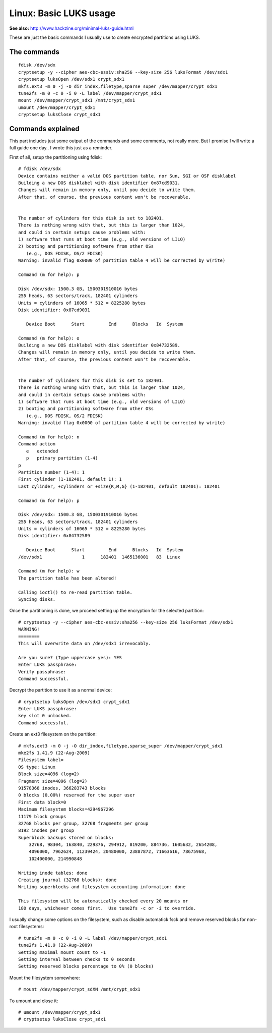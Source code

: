 Linux: Basic LUKS usage
####

**See also:** http://www.hackzine.org/minimal-luks-guide.html

These are just the basic commands I usually use to create encrypted partitions
using LUKS.

The commands
====

::

    fdisk /dev/sdx
    cryptsetup -y --cipher aes-cbc-essiv:sha256 --key-size 256 luksFormat /dev/sdx1
    cryptsetup luksOpen /dev/sdx1 crypt_sdx1
    mkfs.ext3 -m 0 -j -O dir_index,filetype,sparse_super /dev/mapper/crypt_sdx1
    tune2fs -m 0 -c 0 -i 0 -L label /dev/mapper/crypt_sdx1
    mount /dev/mapper/crypt_sdx1 /mnt/crypt_sdx1
    umount /dev/mapper/crypt_sdx1
    cryptsetup luksClose crypt_sdx1


Commands explained
====

This part includes just some output of the commands and some comments,
not really more. But I promise I will write a full guide one day..
I wrote this just as a reminder.

First of all, setup the partitioning using fdisk::

    # fdisk /dev/sdx
    Device contains neither a valid DOS partition table, nor Sun, SGI or OSF disklabel
    Building a new DOS disklabel with disk identifier 0x87cd9031.
    Changes will remain in memory only, until you decide to write them.
    After that, of course, the previous content won't be recoverable.


    The number of cylinders for this disk is set to 182401.
    There is nothing wrong with that, but this is larger than 1024,
    and could in certain setups cause problems with:
    1) software that runs at boot time (e.g., old versions of LILO)
    2) booting and partitioning software from other OSs
       (e.g., DOS FDISK, OS/2 FDISK)
    Warning: invalid flag 0x0000 of partition table 4 will be corrected by w(rite)

    Command (m for help): p

    Disk /dev/sdx: 1500.3 GB, 1500301910016 bytes
    255 heads, 63 sectors/track, 182401 cylinders
    Units = cylinders of 16065 * 512 = 8225280 bytes
    Disk identifier: 0x87cd9031

       Device Boot      Start         End      Blocks   Id  System

    Command (m for help): o
    Building a new DOS disklabel with disk identifier 0x84732589.
    Changes will remain in memory only, until you decide to write them.
    After that, of course, the previous content won't be recoverable.


    The number of cylinders for this disk is set to 182401.
    There is nothing wrong with that, but this is larger than 1024,
    and could in certain setups cause problems with:
    1) software that runs at boot time (e.g., old versions of LILO)
    2) booting and partitioning software from other OSs
       (e.g., DOS FDISK, OS/2 FDISK)
    Warning: invalid flag 0x0000 of partition table 4 will be corrected by w(rite)

    Command (m for help): n
    Command action
       e   extended
       p   primary partition (1-4)
    p
    Partition number (1-4): 1
    First cylinder (1-182401, default 1): 1
    Last cylinder, +cylinders or +size{K,M,G} (1-182401, default 182401): 182401

    Command (m for help): p

    Disk /dev/sdx: 1500.3 GB, 1500301910016 bytes
    255 heads, 63 sectors/track, 182401 cylinders
    Units = cylinders of 16065 * 512 = 8225280 bytes
    Disk identifier: 0x84732589

       Device Boot      Start         End      Blocks   Id  System
    /dev/sdx1               1      182401  1465136001   83  Linux

    Command (m for help): w
    The partition table has been altered!

    Calling ioctl() to re-read partition table.
    Syncing disks.

Once the partitioning is done, we proceed setting up the encryption for the
selected partition::

    # cryptsetup -y --cipher aes-cbc-essiv:sha256 --key-size 256 luksFormat /dev/sdx1
    WARNING!
    ========
    This will overwrite data on /dev/sdx1 irrevocably.

    Are you sure? (Type uppercase yes): YES
    Enter LUKS passphrase:
    Verify passphrase:
    Command successful.

Decrypt the partition to use it as a normal device::

    # cryptsetup luksOpen /dev/sdx1 crypt_sdx1
    Enter LUKS passphrase:
    key slot 0 unlocked.
    Command successful.

Create an ext3 filesystem on the partition::

    # mkfs.ext3 -m 0 -j -O dir_index,filetype,sparse_super /dev/mapper/crypt_sdx1
    mke2fs 1.41.9 (22-Aug-2009)
    Filesystem label=
    OS type: Linux
    Block size=4096 (log=2)
    Fragment size=4096 (log=2)
    91578368 inodes, 366283743 blocks
    0 blocks (0.00%) reserved for the super user
    First data block=0
    Maximum filesystem blocks=4294967296
    11179 block groups
    32768 blocks per group, 32768 fragments per group
    8192 inodes per group
    Superblock backups stored on blocks:
        32768, 98304, 163840, 229376, 294912, 819200, 884736, 1605632, 2654208,
        4096000, 7962624, 11239424, 20480000, 23887872, 71663616, 78675968,
        102400000, 214990848

    Writing inode tables: done
    Creating journal (32768 blocks): done
    Writing superblocks and filesystem accounting information: done

    This filesystem will be automatically checked every 20 mounts or
    180 days, whichever comes first.  Use tune2fs -c or -i to override.

I usually change some options on the filesystem, such as disable automatick
fsck and remove reserved blocks for non-root filesystems::

    # tune2fs -m 0 -c 0 -i 0 -L label /dev/mapper/crypt_sdx1
    tune2fs 1.41.9 (22-Aug-2009)
    Setting maximal mount count to -1
    Setting interval between checks to 0 seconds
    Setting reserved blocks percentage to 0% (0 blocks)

Mount the filesystem somewhere::

    # mount /dev/mapper/crypt_sdXN /mnt/crypt_sdx1

To umount and close it::

    # umount /dev/mapper/crypt_sdx1
    # cryptsetup luksClose crypt_sdx1
